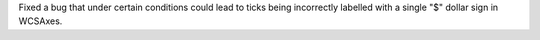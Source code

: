 Fixed a bug that under certain conditions could lead to ticks being incorrectly
labelled with a single "$" dollar sign in WCSAxes.
